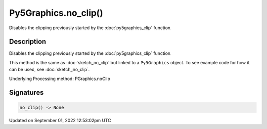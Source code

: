 Py5Graphics.no_clip()
=====================

Disables the clipping previously started by the :doc:`py5graphics_clip` function.

Description
-----------

Disables the clipping previously started by the :doc:`py5graphics_clip` function.

This method is the same as :doc:`sketch_no_clip` but linked to a ``Py5Graphics`` object. To see example code for how it can be used, see :doc:`sketch_no_clip`.

Underlying Processing method: PGraphics.noClip

Signatures
----------

.. code:: python

    no_clip() -> None
Updated on September 01, 2022 12:53:02pm UTC

